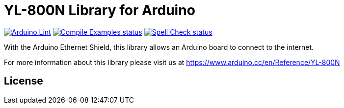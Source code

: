 :repository-owner: jlopezr
:repository-name: YL-800N

= {repository-name} Library for Arduino =

image:https://github.com/{repository-owner}/{repository-name}/actions/workflows/arduino-lint.yml/badge.svg["Arduino Lint", link="https://github.com/{repository-owner}/{repository-name}/actions/workflows/check-arduino.yml"]
image:https://github.com/{repository-owner}/{repository-name}/actions/workflows/compile-examples.yml/badge.svg["Compile Examples status", link="https://github.com/{repository-owner}/{repository-name}/actions/workflows/compile-examples.yml"]
image:https://github.com/{repository-owner}/{repository-name}/actions/workflows/spell-check.yml/badge.svg["Spell Check status", link="https://github.com/{repository-owner}/{repository-name}/actions/workflows/spell-check.yml"]

With the Arduino Ethernet Shield, this library allows an Arduino board to connect to the internet.

For more information about this library please visit us at
https://www.arduino.cc/en/Reference/{repository-name}

== License ==

